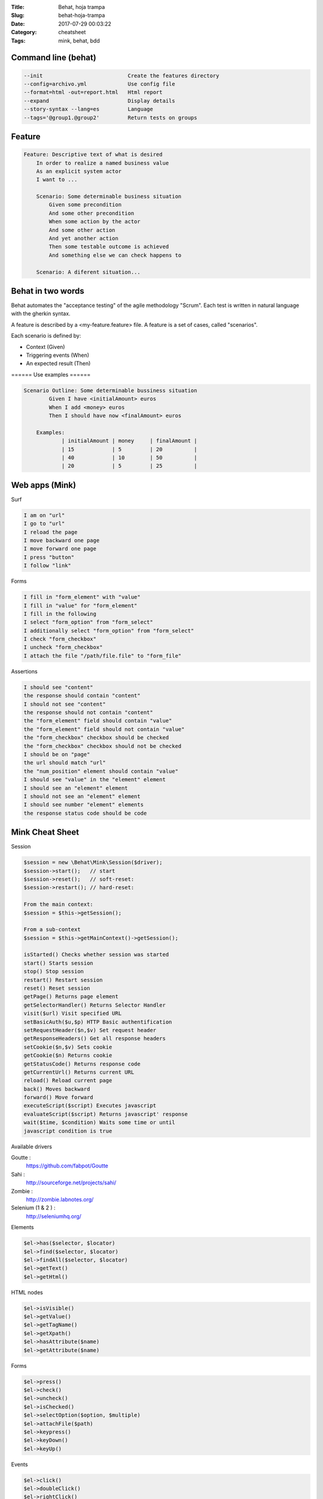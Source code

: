 :Title: Behat, hoja trampa
:Slug: behat-hoja-trampa
:Date: 2017-07-29 00:03:22
:Category: cheatsheet 
:Tags: mink, behat, bdd

Command line (behat)
====================

.. code::

  --init                           Create the features directory
  --config=archivo.yml             Use config file
  --format=html -out=report.html   Html report
  --expand                         Display details
  --story-syntax --lang=es         Language
  --tags='@group1.@group2'         Return tests on groups

Feature
=======

.. code-block:: cucumber

    Feature: Descriptive text of what is desired
        In order to realize a named business value
        As an explicit system actor
        I want to ...

        Scenario: Some determinable business situation
            Given some precondition
            And some other precondition
            When some action by the actor
            And some other action
            And yet another action
            Then some testable outcome is achieved
            And something else we can check happens to

        Scenario: A diferent situation...

Behat in two words
==================

Behat automates the "acceptance testing" of the agile methodology "Scrum". Each
test is written in natural language with the gherkin syntax.

A feature is described by a <my-feature.feature> file. A feature is a set of
cases, called "scenarios".

Each scenario is defined by:

- Context (Given)
- Triggering events (When)
- An expected result (Then)

====== Use examples ======

.. code-block:: cucumber

    Scenario Outline: Some determinable bussiness situation
            Given I have <initialAmount> euros
            When I add <money> euros
            Then I should have now <finalAmount> euros

        Examples:
                | initialAmount | money     | finalAmount |
                | 15            | 5         | 20          |
                | 40            | 10        | 50          |
                | 20            | 5         | 25          |

Web apps (Mink)
===============

Surf

.. code-block:: cucumber

  I am on "url"
  I go to "url"
  I reload the page
  I move backward one page
  I move forward one page
  I press "button"
  I follow "link"

Forms

.. code-block:: cucumber

  I fill in "form_element" with "value"
  I fill in "value" for "form_element"
  I fill in the following
  I select "form_option" from "form_select"
  I additionally select "form_option" from "form_select"
  I check "form_checkbox"
  I uncheck "form_checkbox"
  I attach the file "/path/file.file" to "form_file"

Assertions

.. code-block:: cucumber

  I should see "content"
  the response should contain "content"
  I should not see "content"
  the response should not contain "content"
  the "form_element" field should contain "value"
  the "form_element" field should not contain "value"
  the "form_checkbox" checkbox should be checked
  the "form_checkbox" checkbox should not be checked
  I should be on "page"
  the url should match "url"
  the "num_position" element should contain "value"
  I should see "value" in the "element" element
  I should see an "element" element
  I should not see an "element" element
  I should see number "element" elements
  the response status code should be code

Mink Cheat Sheet
================

Session

.. code-block:: php

  $session = new \Behat\Mink\Session($driver);
  $session->start();   // start
  $session->reset();   // soft-reset:
  $session->restart(); // hard-reset:

  From the main context:
  $session = $this->getSession();

  From a sub-context
  $session = $this->getMainContext()->getSession();

  isStarted() Checks whether session was started
  start() Starts session
  stop() Stop session
  restart() Restart session
  reset() Reset session
  getPage() Returns page element
  getSelectorHandler() Returns Selector Handler
  visit($url) Visit specified URL
  setBasicAuth($u,$p) HTTP Basic authentification
  setRequestHeader($n,$v) Set request header
  getResponseHeaders() Get all response headers
  setCookie($n,$v) Sets cookie
  getCookie($n) Returns cookie
  getStatusCode() Returns response code
  getCurrentUrl() Returns current URL
  reload() Reload current page
  back() Moves backward
  forward() Move forward
  executeScript($script) Executes javascript
  evaluateScript($script) Returns javascript' response
  wait($time, $condition) Waits some time or until
  javascript condition is true

Available drivers

Goutte :
 https://github.com/fabpot/Goutte
Sahi :
 http://sourceforge.net/projects/sahi/
Zombie :
 http://zombie.labnotes.org/
Selenium (1 & 2 ) :
 http://seleniumhq.org/

Elements

.. code::

  $el->has($selector, $locator)
  $el->find($selector, $locator)
  $el->findAll($selector, $locator)
  $el->getText()
  $el->getHtml()

HTML nodes

.. code::

  $el->isVisible()
  $el->getValue()
  $el->getTagName()
  $el->getXpath()
  $el->hasAttribute($name)
  $el->getAttribute($name)

Forms

.. code::

  $el->press()
  $el->check()
  $el->uncheck()
  $el->isChecked()
  $el->selectOption($option, $multiple)
  $el->attachFile($path)
  $el->keypress()
  $el->keyDown()
  $el->keyUp()

Events

.. code::

  $el->click()
  $el->doubleClick()
  $el->rightClick()
  $el->mouseOver()
  $el->focus()
  $el->blur()
  $el->dragTo($element)


Default parameters <behat.yml>

.. code-block:: yml

  default:
   context:
   parameters:
   default_session: goutte
   javascript_session: sahi
   base_url: http://localhost
   browser: firefox
   goutte:
   zend_config:
   adapter:
  Zend\Http\Client\Adapter\Proxy
   proxy_host: host.com
   proxy_port: 8080
   sahi:
   host: localhost
   port: 9999
   zombie:
   host: 127.0.0.1
   port: 8124
   node_bin: node
   auto_server: true
   selenium:
   host: localhost
   port: 4444
   webdriver:
   host http://localhost:4444/wd/hub
